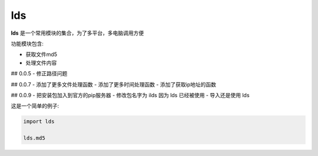 lds
==========

**lds** 是一个常用模块的集合，为了多平台，多电脑调用方便

功能模块包含:

* 获取文件md5
* 处理文件内容

## 0.0.5
- 修正路径问题

## 0.0.7
- 添加了更多文件处理函数
- 添加了更多时间处理函数
- 添加了获取ip地址的函数

## 0.0.9
- 把安装包加入到官方的pip服务器
- 修改包名字为 ilds 因为 lds 已经被使用
- 导入还是使用 lds

这是一个简单的例子:

.. code-block:: python

   import lds

   lds.md5



